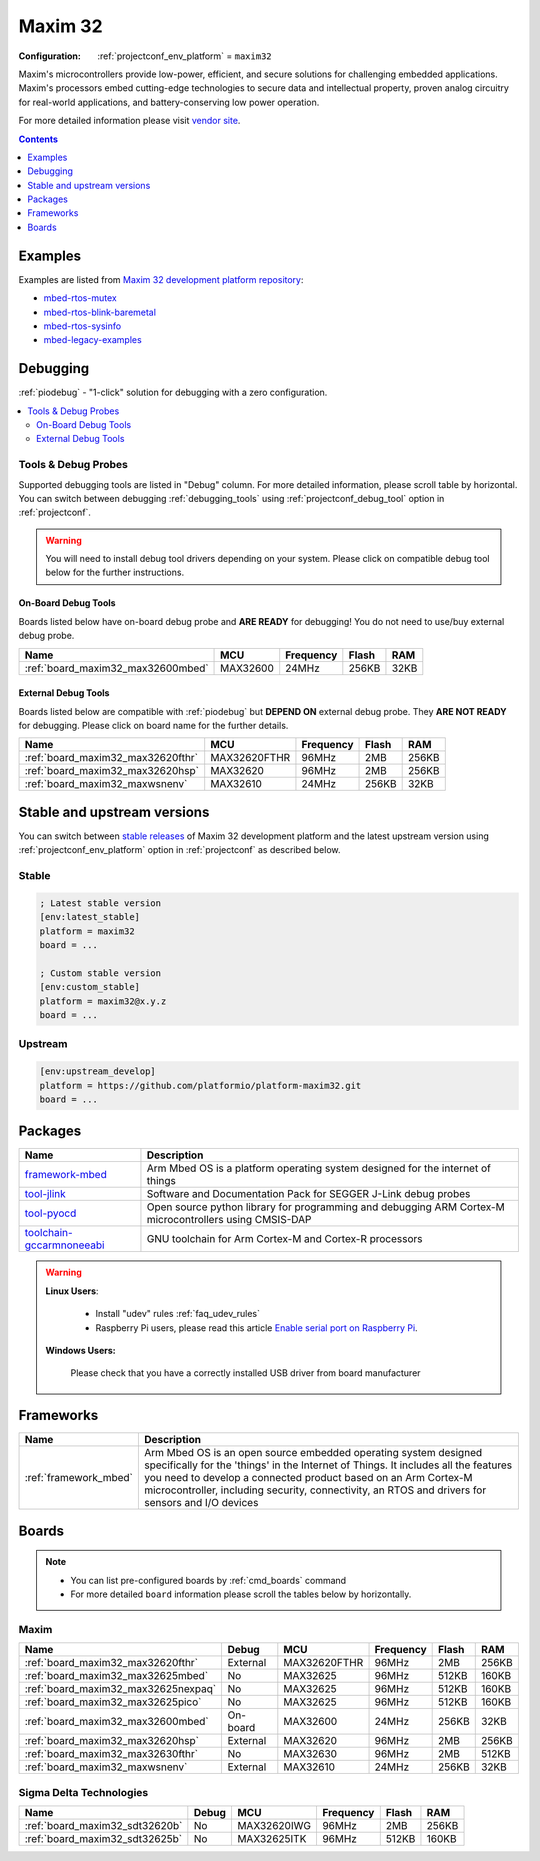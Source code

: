 ..  Copyright (c) 2014-present PlatformIO <contact@platformio.org>
    Licensed under the Apache License, Version 2.0 (the "License");
    you may not use this file except in compliance with the License.
    You may obtain a copy of the License at
       http://www.apache.org/licenses/LICENSE-2.0
    Unless required by applicable law or agreed to in writing, software
    distributed under the License is distributed on an "AS IS" BASIS,
    WITHOUT WARRANTIES OR CONDITIONS OF ANY KIND, either express or implied.
    See the License for the specific language governing permissions and
    limitations under the License.

.. _platform_maxim32:

Maxim 32
========

:Configuration:
  :ref:`projectconf_env_platform` = ``maxim32``

Maxim's microcontrollers provide low-power, efficient, and secure solutions for challenging embedded applications. Maxim's processors embed cutting-edge technologies to secure data and intellectual property, proven analog circuitry for real-world applications, and battery-conserving low power operation.

For more detailed information please visit `vendor site <https://www.maximintegrated.com/en/products/digital/microcontrollers.html?utm_source=platformio.org&utm_medium=docs>`_.

.. contents:: Contents
    :local:
    :depth: 1


Examples
--------

Examples are listed from `Maxim 32 development platform repository <https://github.com/platformio/platform-maxim32/tree/master/examples?utm_source=platformio.org&utm_medium=docs>`_:

* `mbed-rtos-mutex <https://github.com/platformio/platform-maxim32/tree/master/examples/mbed-rtos-mutex?utm_source=platformio.org&utm_medium=docs>`_
* `mbed-rtos-blink-baremetal <https://github.com/platformio/platform-maxim32/tree/master/examples/mbed-rtos-blink-baremetal?utm_source=platformio.org&utm_medium=docs>`_
* `mbed-rtos-sysinfo <https://github.com/platformio/platform-maxim32/tree/master/examples/mbed-rtos-sysinfo?utm_source=platformio.org&utm_medium=docs>`_
* `mbed-legacy-examples <https://github.com/platformio/platform-maxim32/tree/master/examples/mbed-legacy-examples?utm_source=platformio.org&utm_medium=docs>`_

Debugging
---------

:ref:`piodebug` - "1-click" solution for debugging with a zero configuration.

.. contents::
    :local:


Tools & Debug Probes
~~~~~~~~~~~~~~~~~~~~

Supported debugging tools are listed in "Debug" column. For more detailed
information, please scroll table by horizontal.
You can switch between debugging :ref:`debugging_tools` using
:ref:`projectconf_debug_tool` option in :ref:`projectconf`.

.. warning::
    You will need to install debug tool drivers depending on your system.
    Please click on compatible debug tool below for the further instructions.


On-Board Debug Tools
^^^^^^^^^^^^^^^^^^^^

Boards listed below have on-board debug probe and **ARE READY** for debugging!
You do not need to use/buy external debug probe.


.. list-table::
    :header-rows:  1

    * - Name
      - MCU
      - Frequency
      - Flash
      - RAM
    * - :ref:`board_maxim32_max32600mbed`
      - MAX32600
      - 24MHz
      - 256KB
      - 32KB


External Debug Tools
^^^^^^^^^^^^^^^^^^^^

Boards listed below are compatible with :ref:`piodebug` but **DEPEND ON**
external debug probe. They **ARE NOT READY** for debugging.
Please click on board name for the further details.


.. list-table::
    :header-rows:  1

    * - Name
      - MCU
      - Frequency
      - Flash
      - RAM
    * - :ref:`board_maxim32_max32620fthr`
      - MAX32620FTHR
      - 96MHz
      - 2MB
      - 256KB
    * - :ref:`board_maxim32_max32620hsp`
      - MAX32620
      - 96MHz
      - 2MB
      - 256KB
    * - :ref:`board_maxim32_maxwsnenv`
      - MAX32610
      - 24MHz
      - 256KB
      - 32KB


Stable and upstream versions
----------------------------

You can switch between `stable releases <https://github.com/platformio/platform-maxim32/releases>`__
of Maxim 32 development platform and the latest upstream version using
:ref:`projectconf_env_platform` option in :ref:`projectconf` as described below.

Stable
~~~~~~

.. code-block:: ini

    ; Latest stable version
    [env:latest_stable]
    platform = maxim32
    board = ...

    ; Custom stable version
    [env:custom_stable]
    platform = maxim32@x.y.z
    board = ...

Upstream
~~~~~~~~

.. code-block:: ini

    [env:upstream_develop]
    platform = https://github.com/platformio/platform-maxim32.git
    board = ...


Packages
--------

.. list-table::
    :header-rows:  1

    * - Name
      - Description

    * - `framework-mbed <https://registry.platformio.org/tools/platformio/framework-mbed>`__
      - Arm Mbed OS is a platform operating system designed for the internet of things

    * - `tool-jlink <https://registry.platformio.org/tools/platformio/tool-jlink>`__
      - Software and Documentation Pack for SEGGER J-Link debug probes

    * - `tool-pyocd <https://registry.platformio.org/tools/platformio/tool-pyocd>`__
      - Open source python library for programming and debugging ARM Cortex-M microcontrollers using CMSIS-DAP

    * - `toolchain-gccarmnoneeabi <https://registry.platformio.org/tools/platformio/toolchain-gccarmnoneeabi>`__
      - GNU toolchain for Arm Cortex-M and Cortex-R processors

.. warning::
    **Linux Users**:

        * Install "udev" rules :ref:`faq_udev_rules`
        * Raspberry Pi users, please read this article
          `Enable serial port on Raspberry Pi <https://hallard.me/enable-serial-port-on-raspberry-pi/>`__.


    **Windows Users:**

        Please check that you have a correctly installed USB driver from board
        manufacturer


Frameworks
----------
.. list-table::
    :header-rows:  1

    * - Name
      - Description

    * - :ref:`framework_mbed`
      - Arm Mbed OS is an open source embedded operating system designed specifically for the 'things' in the Internet of Things. It includes all the features you need to develop a connected product based on an Arm Cortex-M microcontroller, including security, connectivity, an RTOS and drivers for sensors and I/O devices

Boards
------

.. note::
    * You can list pre-configured boards by :ref:`cmd_boards` command
    * For more detailed ``board`` information please scroll the tables below by
      horizontally.

Maxim
~~~~~

.. list-table::
    :header-rows:  1

    * - Name
      - Debug
      - MCU
      - Frequency
      - Flash
      - RAM
    * - :ref:`board_maxim32_max32620fthr`
      - External
      - MAX32620FTHR
      - 96MHz
      - 2MB
      - 256KB
    * - :ref:`board_maxim32_max32625mbed`
      - No
      - MAX32625
      - 96MHz
      - 512KB
      - 160KB
    * - :ref:`board_maxim32_max32625nexpaq`
      - No
      - MAX32625
      - 96MHz
      - 512KB
      - 160KB
    * - :ref:`board_maxim32_max32625pico`
      - No
      - MAX32625
      - 96MHz
      - 512KB
      - 160KB
    * - :ref:`board_maxim32_max32600mbed`
      - On-board
      - MAX32600
      - 24MHz
      - 256KB
      - 32KB
    * - :ref:`board_maxim32_max32620hsp`
      - External
      - MAX32620
      - 96MHz
      - 2MB
      - 256KB
    * - :ref:`board_maxim32_max32630fthr`
      - No
      - MAX32630
      - 96MHz
      - 2MB
      - 512KB
    * - :ref:`board_maxim32_maxwsnenv`
      - External
      - MAX32610
      - 24MHz
      - 256KB
      - 32KB

Sigma Delta Technologies
~~~~~~~~~~~~~~~~~~~~~~~~

.. list-table::
    :header-rows:  1

    * - Name
      - Debug
      - MCU
      - Frequency
      - Flash
      - RAM
    * - :ref:`board_maxim32_sdt32620b`
      - No
      - MAX32620IWG
      - 96MHz
      - 2MB
      - 256KB
    * - :ref:`board_maxim32_sdt32625b`
      - No
      - MAX32625ITK
      - 96MHz
      - 512KB
      - 160KB
